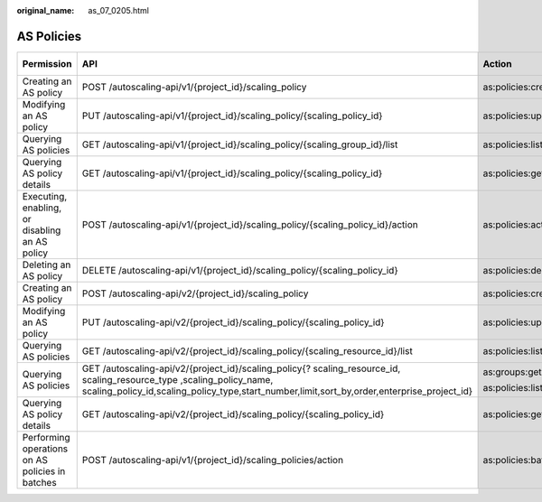 :original_name: as_07_0205.html

.. _as_07_0205:

AS Policies
===========

+-------------------------------------------------+----------------------------------------------------------------------------------------------------------------------------------------------------------------------------------------------------------------------+-------------------------+-------------+--------------------+
| Permission                                      | API                                                                                                                                                                                                                  | Action                  | IAM Project | Enterprise Project |
+=================================================+======================================================================================================================================================================================================================+=========================+=============+====================+
| Creating an AS policy                           | POST /autoscaling-api/v1/{project_id}/scaling_policy                                                                                                                                                                 | as:policies:create      | Y           | Y                  |
+-------------------------------------------------+----------------------------------------------------------------------------------------------------------------------------------------------------------------------------------------------------------------------+-------------------------+-------------+--------------------+
| Modifying an AS policy                          | PUT /autoscaling-api/v1/{project_id}/scaling_policy/{scaling_policy_id}                                                                                                                                              | as:policies:update      | Y           | Y                  |
+-------------------------------------------------+----------------------------------------------------------------------------------------------------------------------------------------------------------------------------------------------------------------------+-------------------------+-------------+--------------------+
| Querying AS policies                            | GET /autoscaling-api/v1/{project_id}/scaling_policy/{scaling_group_id}/list                                                                                                                                          | as:policies:list        | Y           | Y                  |
+-------------------------------------------------+----------------------------------------------------------------------------------------------------------------------------------------------------------------------------------------------------------------------+-------------------------+-------------+--------------------+
| Querying AS policy details                      | GET /autoscaling-api/v1/{project_id}/scaling_policy/{scaling_policy_id}                                                                                                                                              | as:policies:get         | Y           | Y                  |
+-------------------------------------------------+----------------------------------------------------------------------------------------------------------------------------------------------------------------------------------------------------------------------+-------------------------+-------------+--------------------+
| Executing, enabling, or disabling an AS policy  | POST /autoscaling-api/v1/{project_id}/scaling_policy/{scaling_policy_id}/action                                                                                                                                      | as:policies:action      | Y           | Y                  |
+-------------------------------------------------+----------------------------------------------------------------------------------------------------------------------------------------------------------------------------------------------------------------------+-------------------------+-------------+--------------------+
| Deleting an AS policy                           | DELETE /autoscaling-api/v1/{project_id}/scaling_policy/{scaling_policy_id}                                                                                                                                           | as:policies:delete      | Y           | Y                  |
+-------------------------------------------------+----------------------------------------------------------------------------------------------------------------------------------------------------------------------------------------------------------------------+-------------------------+-------------+--------------------+
| Creating an AS policy                           | POST /autoscaling-api/v2/{project_id}/scaling_policy                                                                                                                                                                 | as:policies:create      | Y           | Y                  |
+-------------------------------------------------+----------------------------------------------------------------------------------------------------------------------------------------------------------------------------------------------------------------------+-------------------------+-------------+--------------------+
| Modifying an AS policy                          | PUT /autoscaling-api/v2/{project_id}/scaling_policy/{scaling_policy_id}                                                                                                                                              | as:policies:update      | Y           | Y                  |
+-------------------------------------------------+----------------------------------------------------------------------------------------------------------------------------------------------------------------------------------------------------------------------+-------------------------+-------------+--------------------+
| Querying AS policies                            | GET /autoscaling-api/v2/{project_id}/scaling_policy/{scaling_resource_id}/list                                                                                                                                       | as:policies:list        | Y           | Y                  |
+-------------------------------------------------+----------------------------------------------------------------------------------------------------------------------------------------------------------------------------------------------------------------------+-------------------------+-------------+--------------------+
| Querying AS policies                            | GET /autoscaling-api/v2/{project_id}/scaling_policy{? scaling_resource_id, scaling_resource_type ,scaling_policy_name, scaling_policy_id,scaling_policy_type,start_number,limit,sort_by,order,enterprise_project_id} | as:groups:get           | Y           | Y                  |
|                                                 |                                                                                                                                                                                                                      |                         |             |                    |
|                                                 |                                                                                                                                                                                                                      | as:policies:list        |             |                    |
+-------------------------------------------------+----------------------------------------------------------------------------------------------------------------------------------------------------------------------------------------------------------------------+-------------------------+-------------+--------------------+
| Querying AS policy details                      | GET /autoscaling-api/v2/{project_id}/scaling_policy/{scaling_policy_id}                                                                                                                                              | as:policies:get         | Y           | Y                  |
+-------------------------------------------------+----------------------------------------------------------------------------------------------------------------------------------------------------------------------------------------------------------------------+-------------------------+-------------+--------------------+
| Performing operations on AS policies in batches | POST /autoscaling-api/v1/{project_id}/scaling_policies/action                                                                                                                                                        | as:policies:batchAction | Y           | Y                  |
+-------------------------------------------------+----------------------------------------------------------------------------------------------------------------------------------------------------------------------------------------------------------------------+-------------------------+-------------+--------------------+
